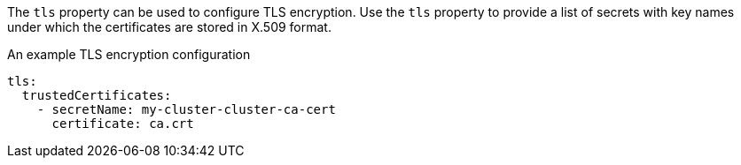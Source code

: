 The `tls` property can be used to configure TLS encryption.
Use the `tls` property to provide a list of secrets with key names under which the certificates are stored in X.509 format.

.An example TLS encryption configuration
[source,yaml,subs=attributes+]
----
tls:
  trustedCertificates:
    - secretName: my-cluster-cluster-ca-cert
      certificate: ca.crt
----